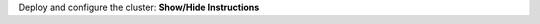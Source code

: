 .. container:: toggle

    .. container:: header

        Deploy and configure the cluster: **Show/Hide Instructions**

    .. container:: content

      .. include:: /includes/spark_setup.rst
